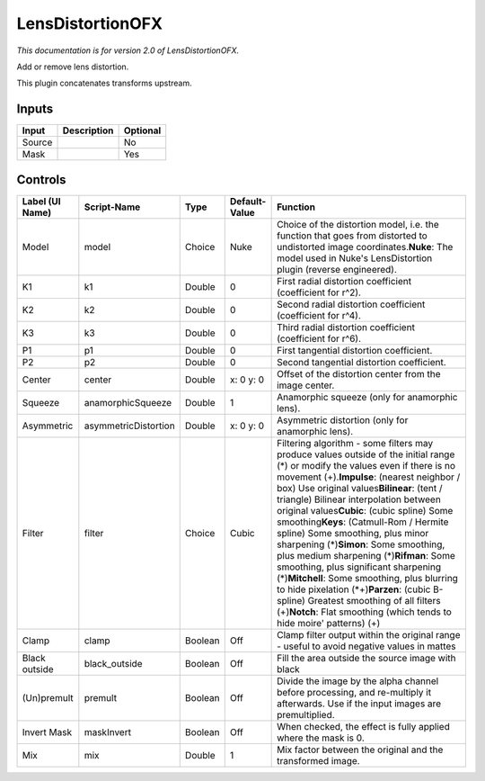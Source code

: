 .. _net.sf.openfx.LensDistortion:

LensDistortionOFX
=================

.. figure:: net.sf.openfx.LensDistortion.png
   :alt: 

*This documentation is for version 2.0 of LensDistortionOFX.*

Add or remove lens distortion.

This plugin concatenates transforms upstream.

Inputs
------

+----------+---------------+------------+
| Input    | Description   | Optional   |
+==========+===============+============+
| Source   |               | No         |
+----------+---------------+------------+
| Mask     |               | Yes        |
+----------+---------------+------------+

Controls
--------

+-------------------+------------------------+-----------+-----------------+-------------------------------------------------------------------------------------------------------------------------------------------------------------------------------------------------------------------------------------------------------------------------------------------------------------------------------------------------------------------------------------------------------------------------------------------------------------------------------------------------------------------------------------------------------------------------------------------------------------------------------------------------------------------------------------------------------------------------------------------------------------+
| Label (UI Name)   | Script-Name            | Type      | Default-Value   | Function                                                                                                                                                                                                                                                                                                                                                                                                                                                                                                                                                                                                                                                                                                                                                    |
+===================+========================+===========+=================+=============================================================================================================================================================================================================================================================================================================================================================================================================================================================================================================================================================================================================================================================================================================================================================+
| Model             | model                  | Choice    | Nuke            | Choice of the distortion model, i.e. the function that goes from distorted to undistorted image coordinates.\ **Nuke**: The model used in Nuke's LensDistortion plugin (reverse engineered).                                                                                                                                                                                                                                                                                                                                                                                                                                                                                                                                                                |
+-------------------+------------------------+-----------+-----------------+-------------------------------------------------------------------------------------------------------------------------------------------------------------------------------------------------------------------------------------------------------------------------------------------------------------------------------------------------------------------------------------------------------------------------------------------------------------------------------------------------------------------------------------------------------------------------------------------------------------------------------------------------------------------------------------------------------------------------------------------------------------+
| K1                | k1                     | Double    | 0               | First radial distortion coefficient (coefficient for r^2).                                                                                                                                                                                                                                                                                                                                                                                                                                                                                                                                                                                                                                                                                                  |
+-------------------+------------------------+-----------+-----------------+-------------------------------------------------------------------------------------------------------------------------------------------------------------------------------------------------------------------------------------------------------------------------------------------------------------------------------------------------------------------------------------------------------------------------------------------------------------------------------------------------------------------------------------------------------------------------------------------------------------------------------------------------------------------------------------------------------------------------------------------------------------+
| K2                | k2                     | Double    | 0               | Second radial distortion coefficient (coefficient for r^4).                                                                                                                                                                                                                                                                                                                                                                                                                                                                                                                                                                                                                                                                                                 |
+-------------------+------------------------+-----------+-----------------+-------------------------------------------------------------------------------------------------------------------------------------------------------------------------------------------------------------------------------------------------------------------------------------------------------------------------------------------------------------------------------------------------------------------------------------------------------------------------------------------------------------------------------------------------------------------------------------------------------------------------------------------------------------------------------------------------------------------------------------------------------------+
| K3                | k3                     | Double    | 0               | Third radial distortion coefficient (coefficient for r^6).                                                                                                                                                                                                                                                                                                                                                                                                                                                                                                                                                                                                                                                                                                  |
+-------------------+------------------------+-----------+-----------------+-------------------------------------------------------------------------------------------------------------------------------------------------------------------------------------------------------------------------------------------------------------------------------------------------------------------------------------------------------------------------------------------------------------------------------------------------------------------------------------------------------------------------------------------------------------------------------------------------------------------------------------------------------------------------------------------------------------------------------------------------------------+
| P1                | p1                     | Double    | 0               | First tangential distortion coefficient.                                                                                                                                                                                                                                                                                                                                                                                                                                                                                                                                                                                                                                                                                                                    |
+-------------------+------------------------+-----------+-----------------+-------------------------------------------------------------------------------------------------------------------------------------------------------------------------------------------------------------------------------------------------------------------------------------------------------------------------------------------------------------------------------------------------------------------------------------------------------------------------------------------------------------------------------------------------------------------------------------------------------------------------------------------------------------------------------------------------------------------------------------------------------------+
| P2                | p2                     | Double    | 0               | Second tangential distortion coefficient.                                                                                                                                                                                                                                                                                                                                                                                                                                                                                                                                                                                                                                                                                                                   |
+-------------------+------------------------+-----------+-----------------+-------------------------------------------------------------------------------------------------------------------------------------------------------------------------------------------------------------------------------------------------------------------------------------------------------------------------------------------------------------------------------------------------------------------------------------------------------------------------------------------------------------------------------------------------------------------------------------------------------------------------------------------------------------------------------------------------------------------------------------------------------------+
| Center            | center                 | Double    | x: 0 y: 0       | Offset of the distortion center from the image center.                                                                                                                                                                                                                                                                                                                                                                                                                                                                                                                                                                                                                                                                                                      |
+-------------------+------------------------+-----------+-----------------+-------------------------------------------------------------------------------------------------------------------------------------------------------------------------------------------------------------------------------------------------------------------------------------------------------------------------------------------------------------------------------------------------------------------------------------------------------------------------------------------------------------------------------------------------------------------------------------------------------------------------------------------------------------------------------------------------------------------------------------------------------------+
| Squeeze           | anamorphicSqueeze      | Double    | 1               | Anamorphic squeeze (only for anamorphic lens).                                                                                                                                                                                                                                                                                                                                                                                                                                                                                                                                                                                                                                                                                                              |
+-------------------+------------------------+-----------+-----------------+-------------------------------------------------------------------------------------------------------------------------------------------------------------------------------------------------------------------------------------------------------------------------------------------------------------------------------------------------------------------------------------------------------------------------------------------------------------------------------------------------------------------------------------------------------------------------------------------------------------------------------------------------------------------------------------------------------------------------------------------------------------+
| Asymmetric        | asymmetricDistortion   | Double    | x: 0 y: 0       | Asymmetric distortion (only for anamorphic lens).                                                                                                                                                                                                                                                                                                                                                                                                                                                                                                                                                                                                                                                                                                           |
+-------------------+------------------------+-----------+-----------------+-------------------------------------------------------------------------------------------------------------------------------------------------------------------------------------------------------------------------------------------------------------------------------------------------------------------------------------------------------------------------------------------------------------------------------------------------------------------------------------------------------------------------------------------------------------------------------------------------------------------------------------------------------------------------------------------------------------------------------------------------------------+
| Filter            | filter                 | Choice    | Cubic           | Filtering algorithm - some filters may produce values outside of the initial range (*) or modify the values even if there is no movement (+).\ **Impulse**: (nearest neighbor / box) Use original values\ **Bilinear**: (tent / triangle) Bilinear interpolation between original values\ **Cubic**: (cubic spline) Some smoothing\ **Keys**: (Catmull-Rom / Hermite spline) Some smoothing, plus minor sharpening (*)\ **Simon**: Some smoothing, plus medium sharpening (*)\ **Rifman**: Some smoothing, plus significant sharpening (*)\ **Mitchell**: Some smoothing, plus blurring to hide pixelation (\*+)\ **Parzen**: (cubic B-spline) Greatest smoothing of all filters (+)\ **Notch**: Flat smoothing (which tends to hide moire' patterns) (+)   |
+-------------------+------------------------+-----------+-----------------+-------------------------------------------------------------------------------------------------------------------------------------------------------------------------------------------------------------------------------------------------------------------------------------------------------------------------------------------------------------------------------------------------------------------------------------------------------------------------------------------------------------------------------------------------------------------------------------------------------------------------------------------------------------------------------------------------------------------------------------------------------------+
| Clamp             | clamp                  | Boolean   | Off             | Clamp filter output within the original range - useful to avoid negative values in mattes                                                                                                                                                                                                                                                                                                                                                                                                                                                                                                                                                                                                                                                                   |
+-------------------+------------------------+-----------+-----------------+-------------------------------------------------------------------------------------------------------------------------------------------------------------------------------------------------------------------------------------------------------------------------------------------------------------------------------------------------------------------------------------------------------------------------------------------------------------------------------------------------------------------------------------------------------------------------------------------------------------------------------------------------------------------------------------------------------------------------------------------------------------+
| Black outside     | black\_outside         | Boolean   | Off             | Fill the area outside the source image with black                                                                                                                                                                                                                                                                                                                                                                                                                                                                                                                                                                                                                                                                                                           |
+-------------------+------------------------+-----------+-----------------+-------------------------------------------------------------------------------------------------------------------------------------------------------------------------------------------------------------------------------------------------------------------------------------------------------------------------------------------------------------------------------------------------------------------------------------------------------------------------------------------------------------------------------------------------------------------------------------------------------------------------------------------------------------------------------------------------------------------------------------------------------------+
| (Un)premult       | premult                | Boolean   | Off             | Divide the image by the alpha channel before processing, and re-multiply it afterwards. Use if the input images are premultiplied.                                                                                                                                                                                                                                                                                                                                                                                                                                                                                                                                                                                                                          |
+-------------------+------------------------+-----------+-----------------+-------------------------------------------------------------------------------------------------------------------------------------------------------------------------------------------------------------------------------------------------------------------------------------------------------------------------------------------------------------------------------------------------------------------------------------------------------------------------------------------------------------------------------------------------------------------------------------------------------------------------------------------------------------------------------------------------------------------------------------------------------------+
| Invert Mask       | maskInvert             | Boolean   | Off             | When checked, the effect is fully applied where the mask is 0.                                                                                                                                                                                                                                                                                                                                                                                                                                                                                                                                                                                                                                                                                              |
+-------------------+------------------------+-----------+-----------------+-------------------------------------------------------------------------------------------------------------------------------------------------------------------------------------------------------------------------------------------------------------------------------------------------------------------------------------------------------------------------------------------------------------------------------------------------------------------------------------------------------------------------------------------------------------------------------------------------------------------------------------------------------------------------------------------------------------------------------------------------------------+
| Mix               | mix                    | Double    | 1               | Mix factor between the original and the transformed image.                                                                                                                                                                                                                                                                                                                                                                                                                                                                                                                                                                                                                                                                                                  |
+-------------------+------------------------+-----------+-----------------+-------------------------------------------------------------------------------------------------------------------------------------------------------------------------------------------------------------------------------------------------------------------------------------------------------------------------------------------------------------------------------------------------------------------------------------------------------------------------------------------------------------------------------------------------------------------------------------------------------------------------------------------------------------------------------------------------------------------------------------------------------------+
